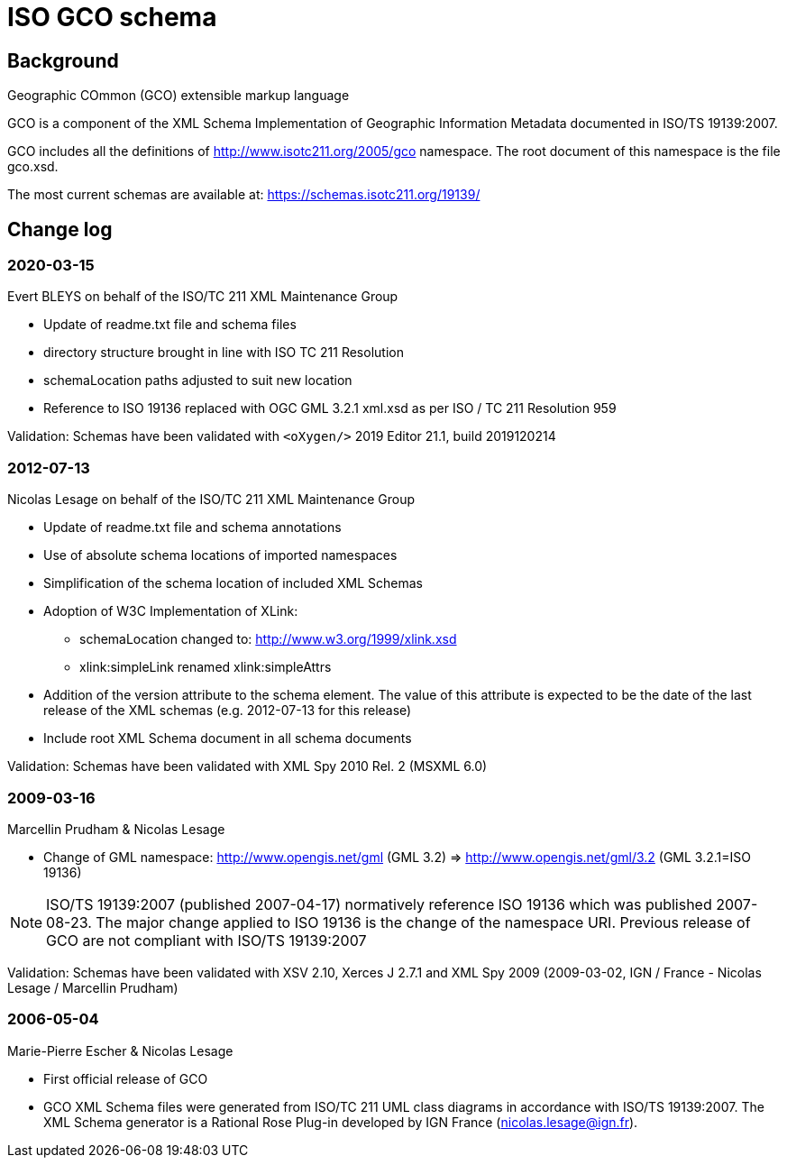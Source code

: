 = ISO GCO schema

== Background

Geographic COmmon (GCO) extensible markup language

GCO is a component of the XML Schema Implementation of Geographic
Information Metadata documented in ISO/TS 19139:2007.

GCO includes all the definitions of http://www.isotc211.org/2005/gco
namespace. The root document of this namespace is the file gco.xsd.

The most current schemas are available at:
https://schemas.isotc211.org/19139/

== Change log

=== 2020-03-15

Evert BLEYS on behalf of the ISO/TC 211 XML Maintenance Group

* Update of readme.txt file and schema files
* directory structure brought in line with ISO TC 211 Resolution
* schemaLocation paths adjusted to suit new location
* Reference to ISO 19136 replaced with OGC GML 3.2.1 xml.xsd
as per ISO / TC 211 Resolution 959

Validation: Schemas have been validated with
`<oXygen/>` 2019 Editor 21.1, build 2019120214

=== 2012-07-13

Nicolas Lesage on behalf of the ISO/TC 211 XML Maintenance Group

* Update of readme.txt file and schema annotations
* Use of absolute schema locations of imported namespaces
* Simplification of the schema location of included XML Schemas
* Adoption of W3C Implementation of XLink:
** schemaLocation changed to: http://www.w3.org/1999/xlink.xsd
** xlink:simpleLink renamed xlink:simpleAttrs
* Addition of the version attribute to the schema element. The value of
  this attribute is expected to be the date of the last release of the
  XML schemas (e.g. 2012-07-13 for this release)
* Include root XML Schema document in all schema documents

Validation: Schemas have been validated with XML Spy 2010 Rel. 2 (MSXML 6.0)

=== 2009-03-16

Marcellin Prudham & Nicolas Lesage

* Change of GML namespace: http://www.opengis.net/gml (GML 3.2) =>
                          http://www.opengis.net/gml/3.2 (GML 3.2.1=ISO 19136)

NOTE: ISO/TS 19139:2007 (published 2007-04-17) normatively reference
ISO 19136 which was	published 2007-08-23. The major change applied to
ISO 19136 is the change of the namespace URI. Previous release of GCO
are not compliant with ISO/TS 19139:2007

Validation: Schemas have been validated with XSV 2.10, Xerces J 2.7.1 and
XML Spy 2009 (2009-03-02, IGN / France - Nicolas Lesage / Marcellin Prudham)

=== 2006-05-04

Marie-Pierre Escher & Nicolas Lesage

* First official release of GCO
* GCO XML Schema files were generated from ISO/TC 211 UML class diagrams
in accordance with ISO/TS 19139:2007. The XML Schema generator is a
Rational Rose Plug-in developed by IGN France (nicolas.lesage@ign.fr).
